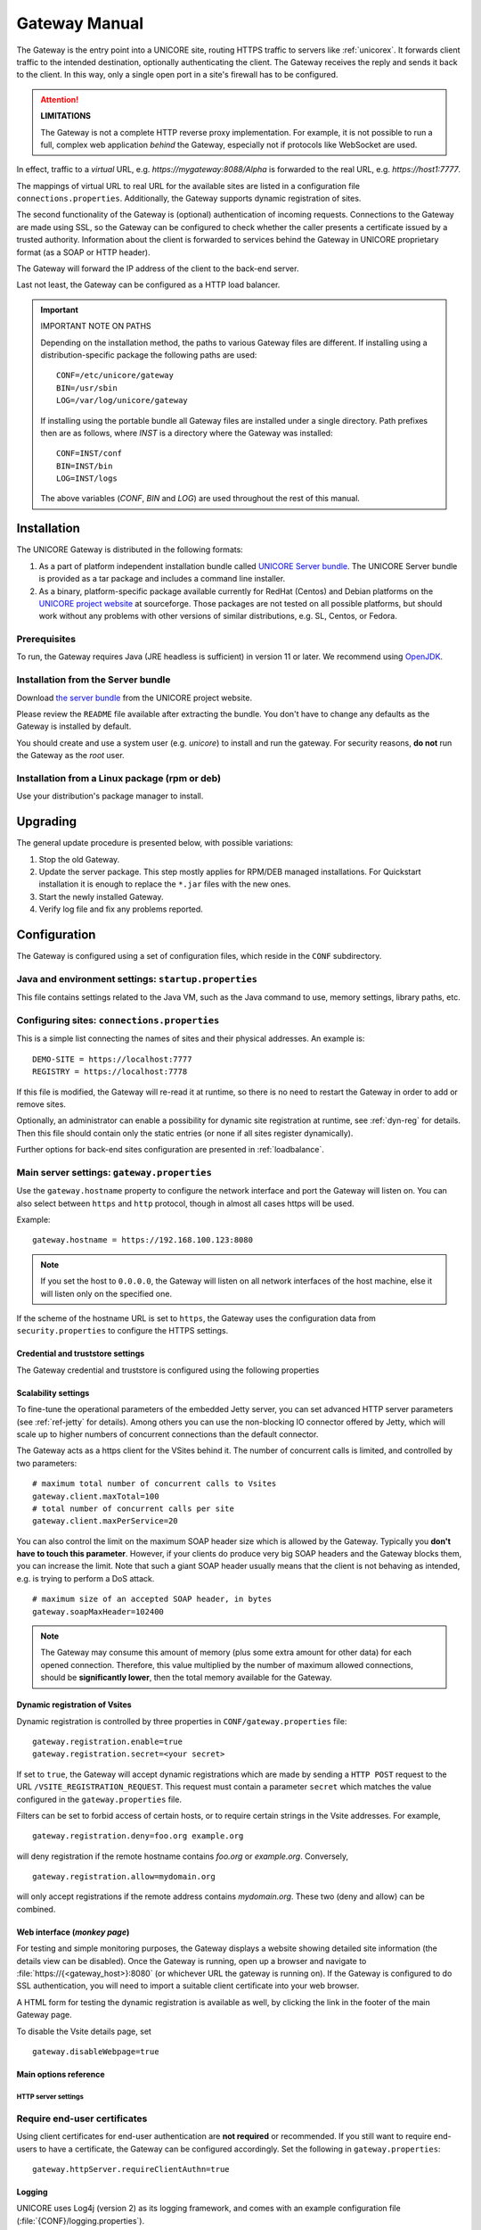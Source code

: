 .. _gateway-manual:


|user-guide| Gateway Manual
===========================

.. |user-guide| image:: ../../_static/user-guide.png
	:height: 32px
	:align: middle

The Gateway is the entry point into a UNICORE site, routing HTTPS
traffic to servers like :ref:`unicorex`. It forwards client traffic to the
intended destination, optionally authenticating the client. The
Gateway receives the reply and sends it back to the client. In this
way, only a single open port in a site's firewall has to be
configured.

.. attention:: **LIMITATIONS**
  
  The Gateway is not a complete HTTP reverse proxy implementation. For
  example, it is not possible to run a full, complex web      application
  *behind* the Gateway, especially not if protocols like    WebSocket are
  used.

In effect, traffic to a *virtual* URL, e.g.
*\https://mygateway:8088/Alpha* is forwarded to the real URL, e.g.
*\https://host1:7777*.

The mappings of virtual URL to real URL for the available sites are
listed in a configuration file ``connections.properties``.
Additionally, the Gateway supports dynamic registration of sites.

The second functionality of the Gateway is (optional) authentication 
of incoming requests. Connections to the Gateway are made using SSL, 
so the Gateway can be configured to check whether the caller presents 
a certificate issued by a trusted authority. Information about the 
client is forwarded to services behind the Gateway in UNICORE proprietary 
format (as a SOAP or HTTP header).

The Gateway will forward the IP address of the client to the back-end server.

Last not least, the Gateway can be configured as a HTTP load balancer.

.. important:: IMPORTANT NOTE ON PATHS

  Depending on the installation method, the paths to various Gateway files 
  are different. If installing using a distribution-specific package the 
  following paths are used::

    CONF=/etc/unicore/gateway
    BIN=/usr/sbin
    LOG=/var/log/unicore/gateway

  If installing using the portable bundle all Gateway files are installed
  under a single directory. Path prefixes then are as follows, where *INST* 
  is a directory where the Gateway was installed::

    CONF=INST/conf
    BIN=INST/bin
    LOG=INST/logs

  The above variables (*CONF*, *BIN* and *LOG*) are used throughout the rest of 
  this manual.


|install-img| Installation 
--------------------------

.. |install-img| image:: ../../_static/installer.png
	:height: 32px
	:align: middle

The UNICORE Gateway is distributed in the following formats:

#. As a part of platform independent installation bundle called
   `UNICORE Server bundle <https://sourceforge.net/projects/unicore/files/Servers/Core/>`_.  
   The UNICORE Server bundle is provided as a tar package and includes a command line installer.
#. As a binary, platform-specific package available currently for
   RedHat (Centos) and Debian platforms on the 
   `UNICORE project website <https://sourceforge.net/p/unicore/wiki/Linux_Repositories/>`_ 
   at sourceforge. Those packages are not tested
   on all possible platforms, but should work without any problems with
   other versions of similar distributions, e.g. SL, Centos, or Fedora.
   
Prerequisites
~~~~~~~~~~~~~

To run, the Gateway requires Java (JRE headless is sufficient) in
version 11 or later. We recommend using 
`OpenJDK <https://openjdk.java.net/install/>`_.


Installation from the Server bundle
~~~~~~~~~~~~~~~~~~~~~~~~~~~~~~~~~~~

Download `the server bundle <https://sourceforge.net/projects/unicore/files/Servers/Core/>`_
from the UNICORE project website. 

Please review the ``README`` file available after extracting the
bundle. You don't have to change any defaults as the Gateway is
installed by default.

You should create and use a system user (e.g. *unicore*) to   install
and run the gateway. For security reasons, **do not** run the   Gateway as
the *root* user.


Installation from a Linux package (rpm or deb)
~~~~~~~~~~~~~~~~~~~~~~~~~~~~~~~~~~~~~~~~~~~~~~

Use your distribution's package manager to install.


|update-img| Upgrading
----------------------

.. |update-img| image:: ../../_static/update.png
	:height: 32px
	:align: middle

The general update procedure is presented below, with possible variations:

#. Stop the old Gateway.

#. Update the server package. This step mostly applies for RPM/DEB managed installations. 
   For Quickstart installation it is enough to replace the ``*.jar`` files with the new ones.

#. Start the newly installed Gateway.

#. Verify log file and fix any problems reported.


|config-img| Configuration
--------------------------

.. |config-img| image:: ../../_static/configuration.png
	:height: 32px
	:align: middle

The Gateway is configured using a set of configuration files, which
reside in the ``CONF`` subdirectory.


Java and environment settings: ``startup.properties``
~~~~~~~~~~~~~~~~~~~~~~~~~~~~~~~~~~~~~~~~~~~~~~~~~~~~~

This file contains settings related to the Java VM, such as the Java command
to use, memory settings, library paths, etc.

Configuring sites: ``connections.properties``
~~~~~~~~~~~~~~~~~~~~~~~~~~~~~~~~~~~~~~~~~~~~~

This is a simple list connecting the names of sites and their physical addresses. 
An example is::

  DEMO-SITE = https://localhost:7777
  REGISTRY = https://localhost:7778


If this file is modified, the Gateway will re-read it at runtime, so there is no need to 
restart the Gateway in order to add or remove sites.

Optionally, an administrator can enable a possibility for dynamic site registration at runtime, 
see :ref:`dyn-reg` for details. Then this file should contain only the 
static entries (or none if all sites register dynamically).

Further options for back-end sites configuration are presented in 
:ref:`loadbalance`.


Main server settings: ``gateway.properties``
~~~~~~~~~~~~~~~~~~~~~~~~~~~~~~~~~~~~~~~~~~~~

Use the ``gateway.hostname`` property to configure the network interface and 
port the Gateway will listen on. You can also select between ``https`` and ``http`` protocol,  
though in almost all cases https will be used.

Example:: 

  gateway.hostname = https://192.168.100.123:8080

.. note:: 
  If you set the host to ``0.0.0.0``, the Gateway will listen on all network interfaces 
  of the host machine, else it will listen only on the specified one.

If the scheme of the hostname URL is set to ``https``, the Gateway uses the configuration 
data from ``security.properties`` to configure the HTTPS settings. 


Credential and truststore settings
^^^^^^^^^^^^^^^^^^^^^^^^^^^^^^^^^^^

The Gateway credential and truststore is configured using the following properties

.. csv-table:: Credential settings
  :file: tables/sec-ref-credProperties.csv
  :widths: 25, 15, 15, 45
  :header-rows: 1
  :class: tight-table
    

.. csv-table:: Truststore settings
  :file: tables/sec-ref-trustProperties.csv
  :widths: 25, 15, 15, 45
  :header-rows: 1
  :class: tight-table


Scalability settings
^^^^^^^^^^^^^^^^^^^^

To fine-tune the operational parameters of the embedded Jetty server, you can set 
advanced HTTP server parameters (see :ref:`ref-jetty` for details). 
Among others you can use the non-blocking IO connector offered by Jetty, 
which will scale up to higher numbers of concurrent connections than the default connector. 

The Gateway acts as a https client for the VSites behind it. 
The number of concurrent calls is limited, and controlled by two parameters::

  # maximum total number of concurrent calls to Vsites
  gateway.client.maxTotal=100
  # total number of concurrent calls per site
  gateway.client.maxPerService=20


You can also control the limit on the maximum SOAP header size which
is allowed by the Gateway. Typically you **don't have to touch this
parameter**. However, if your clients do produce very big SOAP headers
and the Gateway blocks them, you can increase the limit. Note that
such a giant SOAP header usually means that the client is not behaving
as intended, e.g. is trying to perform a DoS attack.
::

 # maximum size of an accepted SOAP header, in bytes
 gateway.soapMaxHeader=102400

.. note::
 The Gateway may consume this amount of memory (plus some extra amount
 for other data) for each opened connection. Therefore, this value multiplied by 
 the number of maximum allowed connections, should be **significantly lower**, then the total
 memory available for the Gateway.
  

.. _dyn-reg:

Dynamic registration of Vsites
^^^^^^^^^^^^^^^^^^^^^^^^^^^^^^

Dynamic registration is controlled by three properties in ``CONF/gateway.properties`` file::

  gateway.registration.enable=true
  gateway.registration.secret=<your secret>

If set to ``true``, the Gateway will accept dynamic registrations which are made by 
sending a ``HTTP POST`` request to the URL ``/VSITE_REGISTRATION_REQUEST``.
This request must contain a parameter ``secret`` which matches the
value configured in the ``gateway.properties`` file.

Filters can be set to forbid access of certain hosts, or to require certain strings 
in the Vsite addresses. For example,
::

  gateway.registration.deny=foo.org example.org

will deny registration if the remote hostname contains *foo.org* or *example.org*. 
Conversely,
::

 gateway.registration.allow=mydomain.org

will only accept registrations if the remote address contains *mydomain.org*.
These two (deny and allow) can be combined.


Web interface (*monkey page*)
^^^^^^^^^^^^^^^^^^^^^^^^^^^^^

For testing and simple monitoring purposes, the Gateway displays a
website showing detailed site information (the details view can be
disabled).  Once the Gateway is running, open up a browser and
navigate to :file:`https://{<gateway_host>}:8080` (or whichever URL the gateway
is running on).  If the Gateway is configured to do SSL
authentication, you will need to import a suitable client certificate
into your web browser.

A HTML form for testing the dynamic registration is available as well, 
by clicking the link in the footer of the main Gateway page.

To disable the Vsite details page, set 
::

  gateway.disableWebpage=true



Main options reference
^^^^^^^^^^^^^^^^^^^^^^

.. csv-table::
  :file: tables/gw-ref-main.csv
  :widths: 30, 15, 15, 50
  :header-rows: 1
  :class: tight-table

.. _ref-jetty:

HTTP server settings
++++++++++++++++++++

.. _Java_cipher_names: https://docs.oracle.com/javase/8/docs/technotes/guides/security/SunProviders.html#SupportedCipherSuites

.. csv-table::
  :file: tables/sec-ref-jettyProperties.csv
  :widths: 30, 15, 15, 50
  :header-rows: 1
  :class: tight-table


Require end-user certificates
~~~~~~~~~~~~~~~~~~~~~~~~~~~~~

Using client certificates for end-user authentication are **not required**
or recommended.  If you still want to require end-users to have a
certificate, the Gateway can be configured accordingly.
Set the following in ``gateway.properties``::

  gateway.httpServer.requireClientAuthn=true


Logging
^^^^^^^

UNICORE uses Log4j (version 2) as its logging framework, and
comes with an example configuration file (:file:`{CONF}/logging.properties`).

Please refer to the `Log4j documentation <https://logging.apache.org/log4j/2.x/manual/configuration.html>`_
for more information.


The most important, root log categories used by the Gateway's logging are:

.. table::
 :width: 100
 :widths: 40 60
 :class: tight-table
 
 +----------------------+-------------------------+
 | **unicore.gateway**  | General Gateway logging |
 +----------------------+-------------------------+
 | **unicore.security** | Certificate details and |
 |                      | other security          |           
 +----------------------+-------------------------+
 | **org.apache.http**  | Outgoing HTTP to the    |
 |                      | backend services        |
 +----------------------+-------------------------+             


.. _apache:

|apache-img| Using Apache httpd as a frontend
---------------------------------------------

.. |apache-img| image:: ../../_static/apache.png
	:height: 32px
	:align: middle

You may wish to use the Apache webserver (httpd) as a 
frontent for the Gateway (e.g. for security or fault-tolerance reasons).

Requirements
~~~~~~~~~~~~

 - `Apache httpd <https://httpd.apache.org/>`_
 - `mod_proxy <https://httpd.apache.org/docs/2.4/mod/mod_proxy.html>`_ for Apache httpd

External references
~~~~~~~~~~~~~~~~~~~

  - https://wiki.eclipse.org/Jetty/Howto/Configure_mod_proxy


.. _loadbalance:

|load-balance-img| Using the Gateway for failover and/or loadbalancing of UNICORE sites
---------------------------------------------------------------------------------------

.. |load-balance-img| image:: ../../_static/load-balancer.png
	:height: 32px
	:align: middle


The Gateway can be used as a simple failover solution and/or loadbalancer to achieve 
high availability and/or higher scalability of UNICORE/X sites without additional tools.

A site definition (in :file:`{CONF}/connections.properties`) can be extended, so that multiple physical 
servers are used for a single virtual site. 

An example for such a so-called multi-site declaration in the ``connections.properties`` file 
looks as follows::

 #declare a multisite with two physical servers
 
 MYSITE=multisite:vsites=https://localhost:7788 https://localhost:7789

This will tell the Gateway that the virtual site *MYSITE* is indeed a multi-site with the
two given physical sites.

Configuration
~~~~~~~~~~~~~

Configuration options for the multi-site can be passed in two ways. On the one hand they can
go into the ``connections.properties`` file, by putting them in the multi-site definition, separated
by ``;`` characters::

  #declare a multisite with parameters

  MYSITE=multisite:param1=value1;param2=value2;param3=value3;...


The following general parameters exist:

.. table::
 :width: 100
 :widths: 30 70
 :class: tight-table
 
 +--------------+----------------------------------+
 | **vsites**   | List of physical sites           |
 +--------------+----------------------------------+
 | **strategy** | Class name of the site selection |
 |              | strategy to use (see below)      |
 +--------------+----------------------------------+
 | **config**   | Name of a file containing        |
 |              | additional parameters            |
 +--------------+----------------------------------+

Using the ``config`` option, all the parameters can be placed in a separate file for enhanced 
readability. For example, you could define in ``connections.properties``::

  #declare a multisite with parameters read from a separate file
  
  MYSITE=multisite:config=conf/mysite-cluster.properties


and give the details in the file ``conf/mysite-cluster.properties``::

  #example multisite configuration
  vsites=https://localhost:7788 https://localhost:7789
  
  #check site health at most every 5 seconds 
  strategy.healthcheck.interval=5000


Available strategies
~~~~~~~~~~~~~~~~~~~~

A selection strategy is used to decide where a client request will
be routed. By default, the strategy is "**Primary with fallback**", i.e. the request 
will go to the first site if it is available, otherwise it will go to the second site.

Primary with fallback
^^^^^^^^^^^^^^^^^^^^^

This strategy is suitable for a high-availability scenario,   where a secondary site takes over
the work in case the primary one goes down for maintenance or   due to a problem. This is the
default strategy, so nothing needs to be configured to enable   it. If you want to explicitely
enable it anyway, set
::

  strategy=primaryWithFallback

The strategy will select from the first two defined physical sites. The first, primary one will
be used if it is available, else the second one. Health check is done on each request, but not
more frequently as specified by the ``strategy.healthcheck.interval`` parameter. By default, this parameter
is set to ``5000`` milliseconds.

Changes to the site health will be logged at ``INFO`` level, so you can see when the sites go up or down.

Round robin
^^^^^^^^^^^

This strategy is suitable for a load-balancing scenario, where  a random site will be chosen from
the available ones. To enable it, set
::

   strategy=roundRobin

Changes to the site health will be logged at ``INFO`` level, so  you can see when the sites go up or down.

**It is very important** to be aware that this strategy requires   that all backend sites used in the pool,
share a common persistence. It is because Gateway does not track clients, so particular client requests
may land at different sites. This is typically solved by using a non-default, shared database for sites,
such as MySQL.

.. caution::
  Currently loadbalancing of target sites is an experimental feature and is not yet fully functional.
  It will be improved in future UNICORE versions.


Custom strategy
^^^^^^^^^^^^^^^

You can implement and use your own failover strategy, in this case, use the name of the Java class as
strategy name::

  strategy=your_class_name


|failover-img| Gateway failover and migration
---------------------------------------------

.. |failover-img| image:: ../../_static/failover.png
	:height: 32px
	:align: middle

The :ref:`loadbalance` covered usage of the Gateway to provide failover of backend services.
However, it may be needed to guarantee high-availabilty for the Gateway itself or to move it
to other machine in case of the original one's failure.

Gateway's migration
~~~~~~~~~~~~~~~~~~~

The Gateway does not store any state information, therefore its migration is easy. 
It is enough to install the Gateway at the target machine (or even to simply copy 
it in the case of installation from the core server bundle) and to make sure that 
the original Gateway's configuration is preserved. 

If the new machine uses a different address, it needs to be reflected in the 
server's configuration file (the listen address). Also, the
configuration of sites behind the Gateway must be updated accordingly. 


Failover and loadbalancing of the Gateway
~~~~~~~~~~~~~~~~~~~~~~~~~~~~~~~~~~~~~~~~~

Gateway itself doesn't provide any features related to its own redundancy. However, as it 
is stateless, the standard redundancy solutions can be used.

The simpliest solution is to use Round Robin DNS, where DNS server routes the Gateway's DNS
address to a pool of real IP addresses. While easy to set up this solution has a
significant drawback: DNS server doesn't care about machines being down.
